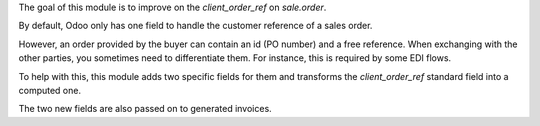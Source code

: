 The goal of this module is to improve on the `client_order_ref` on `sale.order`.

By default, Odoo only has one field to handle the customer reference of a sales order.

However, an order provided by the buyer can contain an id (PO number) and a free reference.
When exchanging with the other parties, you sometimes need to differentiate them.
For instance, this is required by some EDI flows.

To help with this, this module adds two specific fields for them and transforms the
`client_order_ref` standard field into a computed one.

The two new fields are also passed on to generated invoices.
